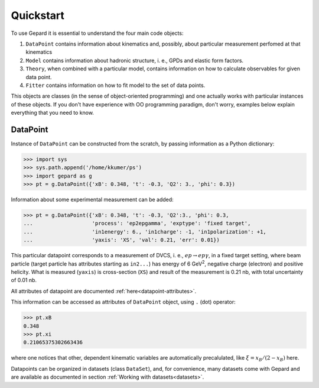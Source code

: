 ##########
Quickstart
##########

To use Gepard it is essential to understand the four main code objects:

#. ``DataPoint`` contains information about kinematics and, possibly,
   about particular measurement perfomed at that kinematics

#. ``Model`` contains information about hadronic structure, i. e., GPDs
   and elastic form factors.

#. ``Theory``, when combined with a particular model, 
   contains information on how to calculate observables for
   given data point.

#. ``Fitter`` contains information on how to fit model to the set of
   data points.


This objects are classes (in the sense of object-oriented programming)
and one actually works with particular instances of these objects.
If you don't have experience with OO programming paradigm, don't worry,
examples below explain everything that you need to know.

DataPoint
---------

Instance of ``DataPoint`` can be constructed from the scratch, by passing
information as a Python dictionary:

.. code-block:: python

   >>> import sys
   >>> sys.path.append('/home/kkumer/ps')
   >>> import gepard as g
   >>> pt = g.DataPoint({'xB': 0.348, 't': -0.3, 'Q2': 3., 'phi': 0.3})


Information about some experimental measurement can be added:

.. code-block:: python

   >>> pt = g.DataPoint({'xB': 0.348, 't': -0.3, 'Q2':3., 'phi': 0.3,
   ...                   'process': 'ep2epgamma', 'exptype': 'fixed target',
   ...                   'in1energy': 6., 'in1charge': -1, 'in1polarization': +1,
   ...                   'yaxis': 'XS', 'val': 0.21, 'err': 0.01})

This particular datapoint corresponds to a measurement of DVCS, i. e.,
:math:`e p \to e p \gamma`, in a fixed target setting, where beam
particle (target particle has attributes starting as ``in2...``) has energy
of 6 GeV\ :sup:`2`, negative charge (electron) and positive helicity.
What is measured (``yaxis``) is cross-section (``XS``) and result of the
measurement is 0.21 nb, with total uncertainty of 0.01 nb.

All attributes of datapoint are documented :ref:`here<datapoint-attributes>`.


This information can be accessed as attributes of ``DataPoint`` object,
using ``.`` (dot) operator:

.. code-block:: python

   >>> pt.xB
   0.348
   >>> pt.xi
   0.21065375302663436

where one notices that other, dependent kinematic variables are automatically
precalulated, like :math:`\xi = x_B / (2 - x_B)` here.

Datapoints can be organized in datasets (class ``DataSet``), and, for
convenience, many datasets come with Gepard and are available as 
documented in section :ref:`Working with datasets<datasets>`.


